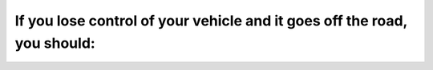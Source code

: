 .. raw:: html

   <div class="question-page">
   <div class="test-name">Ontario G1 Driving License Knowledge Test (Rules of the Road)｜2024</div>

.. meta::
   :description: If you lose control of your vehicle and it goes off the road, you should:
   :keywords: vehicle control, off-road recovery, Ontario driving

.. raw:: html

   <div class="question-card">


If you lose control of your vehicle and it goes off the road, you should:
==================================================================================================================================================

.. raw:: html

   <hr>

.. raw:: html

   <div id="q83" class="quiz">
       <div class="option" id="q83-A" onclick="selectOption('q83', 'A', false)">
           A. Grip the steering wheel firmly
       </div>
       <div class="option" id="q83-B" onclick="selectOption('q83', 'B', false)">
           B. Take your foot off the gas pedal to slow down and avoid heavy braking
       </div>
       <div class="option" id="q83-C" onclick="selectOption('q83', 'C', false)">
           C. When the vehicle is under control, steer back to the road
       </div>
       <div class="option" id="q83-D" onclick="selectOption('q83', 'D', true)">
           D. All of the above
       </div>
       <p id="q83-result" class="result"></p>
   </div>

   <hr>

.. dropdown:: ►|explanation|

   Staying calm and following these steps ensures you safely return to the road.

.. raw:: html

   <div class="nav-buttons">
       <a href="q82.html" class="button">|prev_question|</a>
       <span class="page-indicator">83 / 106</span>
       <a href="q84.html" class="button">|next_question|</a>
   </div>
   </div>

   </div>
